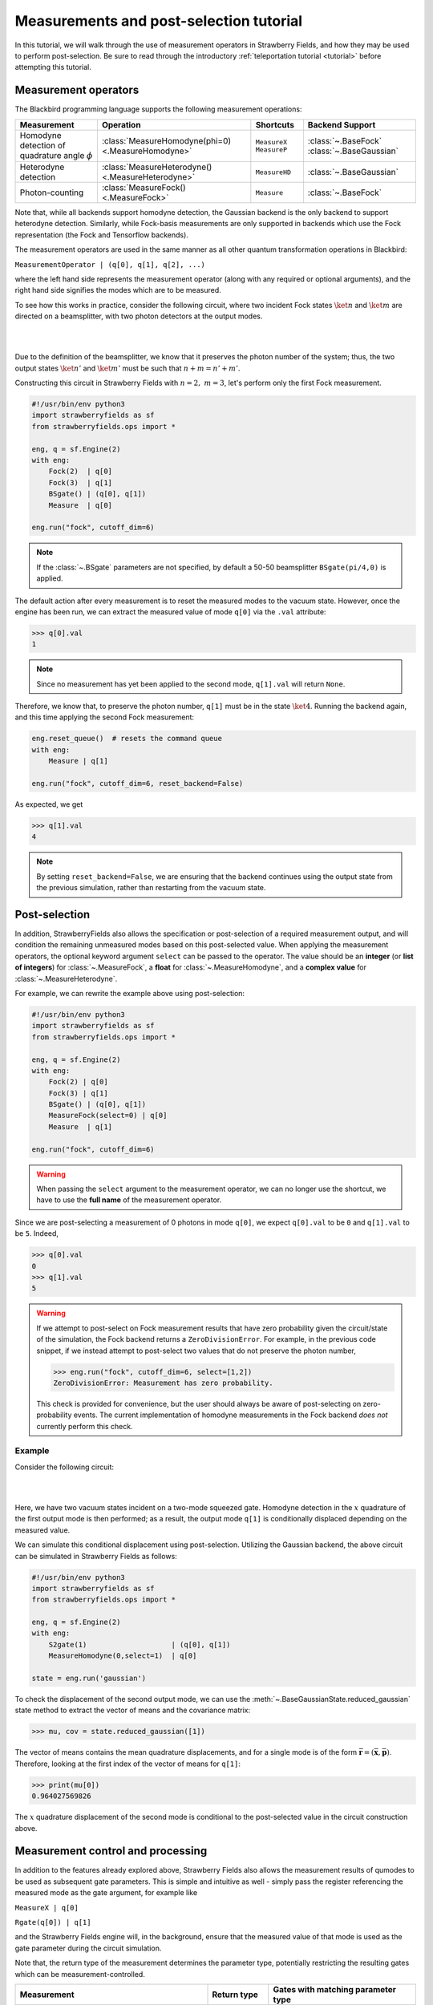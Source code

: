 .. |ps| replace:: post-selection
.. |PS| replace:: Post-selection

.. _ps_tutorial:

Measurements and |ps| tutorial
##############################

.. sectionauthor:: Josh Izaac <josh@xanadu.ai>

.. role:: html(raw)
   :format: html

.. highlight:: pycon

In this tutorial, we will walk through the use of measurement operators in Strawberry Fields, and how they may be used to perform post-selection. Be sure to read through the introductory :ref:`teleportation tutorial <tutorial>` before attempting this tutorial.


Measurement operators
=====================

The Blackbird programming language supports the following measurement operations:

.. rst-class:: docstable

+----------------------------------+----------------------------------------------------+---------------------------+-------------------------+
|           Measurement            |                     Operation                      |         Shortcuts         |     Backend Support     |
+==================================+====================================================+===========================+=========================+
| Homodyne detection               | :class:`MeasureHomodyne(phi=0) <.MeasureHomodyne>` | ``MeasureX`` ``MeasureP`` | :class:`~.BaseFock`     |
| of quadrature angle :math:`\phi` |                                                    |                           | :class:`~.BaseGaussian` |
+----------------------------------+----------------------------------------------------+---------------------------+-------------------------+
| Heterodyne detection             | :class:`MeasureHeterodyne() <.MeasureHeterodyne>`  | ``MeasureHD``             | :class:`~.BaseGaussian` |
+----------------------------------+----------------------------------------------------+---------------------------+-------------------------+
| Photon-counting                  | :class:`MeasureFock() <.MeasureFock>`              | ``Measure``               | :class:`~.BaseFock`     |
+----------------------------------+----------------------------------------------------+---------------------------+-------------------------+

Note that, while all backends support homodyne detection, the Gaussian backend is the only backend to support heterodyne detection. Similarly, while Fock-basis measurements are only supported in backends which use the Fock representation (the Fock and Tensorflow backends).

The measurement operators are used in the same manner as all other quantum transformation operations in Blackbird:

``MeasurementOperator | (q[0], q[1], q[2], ...)``

where the left hand side represents the measurement operator (along with any required or optional arguments), and the right hand side signifies the modes which are to be measured.

To see how this works in practice, consider the following circuit, where two incident Fock states :math:`\ket{n}` and :math:`\ket{m}` are directed on a beamsplitter, with two photon detectors at the output modes.

|

.. image:: ../_static/bs_measure.svg
    :align: center
    :width: 30%
    :target: javascript:void(0);

|

Due to the definition of the beamsplitter, we know that it preserves the photon number of the system; thus, the two output states :math:`\ket{n'}` and :math:`\ket{m'}` must be such that :math:`n+m=n'+m'`.

Constructing this circuit in Strawberry Fields with :math:`n=2,~m=3`, let's perform only the first Fock measurement.

.. code-block:: python3

    #!/usr/bin/env python3
    import strawberryfields as sf
    from strawberryfields.ops import *

    eng, q = sf.Engine(2)
    with eng:
        Fock(2)  | q[0]
        Fock(3)  | q[1]
        BSgate() | (q[0], q[1])
        Measure  | q[0]

    eng.run("fock", cutoff_dim=6)

.. note:: If the :class:`~.BSgate` parameters are not specified, by default a 50-50 beamsplitter ``BSgate(pi/4,0)`` is applied.

The default action after every measurement is to reset the measured modes to the vacuum state. However, once the engine has been run, we can extract the measured value of mode ``q[0]`` via the ``.val`` attribute:

>>> q[0].val
1

.. note:: Since no measurement has yet been applied to the second mode, ``q[1].val`` will return ``None``.

Therefore, we know that, to preserve the photon number, ``q[1]`` must be in the state :math:`\ket{4}`. Running the backend again, and this time applying the second Fock measurement:

.. code-block:: python3

    eng.reset_queue()  # resets the command queue
    with eng:
        Measure | q[1]

    eng.run("fock", cutoff_dim=6, reset_backend=False)


As expected, we get

>>> q[1].val
4

.. note:: By setting ``reset_backend=False``, we are ensuring that the backend continues using the output state from the previous simulation, rather than restarting from the vacuum state.

|PS|
==========

In addition, StrawberryFields also allows the specification or |ps| of a required measurement output, and will condition the remaining unmeasured modes based on this post-selected value.  When applying the measurement operators, the optional keyword argument ``select`` can be passed to the operator. The value should be an **integer** (or **list of integers**) for :class:`~.MeasureFock`, a **float** for :class:`~.MeasureHomodyne`, and a **complex value** for :class:`~.MeasureHeterodyne`.

For example, we can rewrite the example above using post-selection:

.. code-block:: python3

    #!/usr/bin/env python3
    import strawberryfields as sf
    from strawberryfields.ops import *

    eng, q = sf.Engine(2)
    with eng:
        Fock(2) | q[0]
        Fock(3) | q[1]
        BSgate() | (q[0], q[1])
        MeasureFock(select=0) | q[0]
        Measure  | q[1]

    eng.run("fock", cutoff_dim=6)

.. warning:: When passing the ``select`` argument to the measurement operator, we can no longer use the shortcut, we have to use the **full name** of the measurement operator.

Since we are post-selecting a measurement of 0 photons in mode ``q[0]``, we expect ``q[0].val`` to be ``0`` and ``q[1].val`` to be ``5``. Indeed,

>>> q[0].val
0
>>> q[1].val
5

.. warning::

    If we attempt to post-select on Fock measurement results that have zero probability given the circuit/state of the simulation, the Fock backend returns a ``ZeroDivisionError``. For example, in the previous code snippet, if we instead attempt to post-select two values that do not preserve the photon number,

    >>> eng.run("fock", cutoff_dim=6, select=[1,2])
    ZeroDivisionError: Measurement has zero probability.
    
    This check is provided for convenience, but the user should always be aware of post-selecting on zero-probability events. The current implementation of homodyne measurements in the Fock backend *does not* currently perform this check.

Example
---------

Consider the following circuit:


|

.. image:: ../_static/s_measure.svg
    :align: center
    :width: 30%
    :target: javascript:void(0);

|

Here, we have two vacuum states incident on a two-mode squeezed gate. Homodyne detection in the :math:`x` quadrature of the first output mode is then performed; as a result, the output mode ``q[1]`` is conditionally displaced depending on the measured value.

We can simulate this conditional displacement using post-selection. Utilizing the Gaussian backend, the above circuit can be simulated in Strawberry Fields as follows:

.. code-block:: python3

    #!/usr/bin/env python3
    import strawberryfields as sf
    from strawberryfields.ops import *

    eng, q = sf.Engine(2)
    with eng:
        S2gate(1)                    | (q[0], q[1])
        MeasureHomodyne(0,select=1)  | q[0]

    state = eng.run('gaussian')

To check the displacement of the second output mode, we can use the :meth:`~.BaseGaussianState.reduced_gaussian` state method to extract the vector of means and the covariance matrix:

>>> mu, cov = state.reduced_gaussian([1])

The vector of means contains the mean quadrature displacements, and for a single mode is of the form :math:`\bar{\mathbf{r}} = (\bar{\mathbf{x}}, \bar{\mathbf{p}})`. Therefore, looking at the first index of the vector of means for ``q[1]``:

>>> print(mu[0])
0.964027569826

The :math:`x` quadrature displacement of the second mode is conditional to the post-selected value in the circuit construction above. 


Measurement control and processing
=============================================

In addition to the features already explored above, Strawberry Fields also allows the measurement results of qumodes to be used as subsequent gate parameters. This is simple and intuitive as well - simply pass the register referencing the measured mode as the gate argument, for example like

``MeasureX | q[0]``

``Rgate(q[0]) | q[1]``

and the Strawberry Fields engine will, in the background, ensure that the measured value of that mode is used as the gate parameter during the circuit simulation.

Note that, the return type of the measurement determines the parameter type, potentially restricting the resulting gates which can be measurement-controlled.

.. rst-class:: docstable

+----------------------------------------------------+----------------+-------------------------------------------------------+
|                    Measurement                     |  Return type   |           Gates with matching parameter type          |
+====================================================+================+=======================================================+
| :class:`MeasureHomodyne(phi=0) <.MeasureHomodyne>` | Real number    | All                                                   |
+----------------------------------------------------+----------------+-------------------------------------------------------+
| :class:`MeasureHeterodyne() <.MeasureHeterodyne>`  | Complex number | :class:`~.Dgate`, :class:`~.Sgate`, :class:`~.S2gate` |
+----------------------------------------------------+----------------+-------------------------------------------------------+
| :class:`MeasureFock() <.MeasureFock>`              | Integer        | All                                                   |
+----------------------------------------------------+----------------+-------------------------------------------------------+


Classical processing
--------------------- 

Sometimes, additional classical processing needs to be performed on the measured value before using it as a gate parameter; Strawberry Fields provides some simple classical processing functions (known as **register transforms**) in the module :mod:`strawberryfields.utils`:

.. rst-class:: docstable

+-------------------------------------------+------------------------------------------------------------------+
|       Classical Processing function       |                           Description                            |
+===========================================+==================================================================+
| :func:`neg(q) <.neg>`                     | Negates the measured mode value, returns :math:`-q`              |
+-------------------------------------------+------------------------------------------------------------------+
| :func:`mag(q) <.mag>`                     | Returns the magnitude :math:`|q|` of a measured mode value.      |
+-------------------------------------------+------------------------------------------------------------------+
| :func:`phase(q) <.phase>`                 | Returns the phase :math:`\phi` of a complex measured mode value  |
+-------------------------------------------+------------------------------------------------------------------+
| :func:`scale(q,a) <.scale>`               | Returns :math:`aq`                                               |
+-------------------------------------------+------------------------------------------------------------------+
| :func:`shift(q,b) <.shift>`               | Returns :math:`q+b`                                              |
+-------------------------------------------+------------------------------------------------------------------+
| :func:`scale_shift(q,a,b) <.scale_shift>` | Returns :math:`aq+b`                                             |
+-------------------------------------------+------------------------------------------------------------------+
| :func:`power(q,a) <.power>`               | Returns :math:`q^a`. :math:`a` can be negative and/or fractional |
+-------------------------------------------+------------------------------------------------------------------+

These only need to be used when passing a measured mode value as a gate parameter. For example, if we wish to perform a Heterodyne measurement on a mode, and then use the measured **phase** to perform a controlled beamsplitter on other modes, we could do the following:

``MeasureHD | q[0]``

``BSgate(phase(q[0]), 0) | (q[1],q[2])``

In this particular example, we are casting the complex-valued Heterodyne measurement to a real value using the ``phase`` classical processing function, allowing us to pass it as a beamsplitter parameter.


User defined processing functions
-----------------------------------

If you need a classical processing function beyond the basic ones provided in the :mod:`strawberryfields.utils` module, you can use the :func:`strawberryfields.convert` decorator to create your own. For example, consider the case where you might need to take the *logarithm* of a measured value, but only within a certain range, and use this as a subsequent gate parameter.

.. code-block:: python3

    #!/usr/bin/env python3
    import numpy as np
    import strawberryfields as sf
    from strawberryfields.ops import *

    @sf.convert
    def log(q):
        if 0.5<q<1:
            return np.log(q)
        else:
            return q

    eng, q = sf.Engine(2)
    with eng:
        MeasureX      | q[0]
        Xgate(log(q)) | q[1]

By using the ``@sf.convert`` decorator directly above our user-defined custom processing function ``log(q)``, we convert this function into a register transform that can be applied directly to a measured mode as a gate parameter.

:html:`<div class="aside admonition" id="aside1"><a data-toggle="collapse" data-parent="#aside1" href="#content1" class="collapsed"><p class="first admonition-title">Advanced: RegRefTransforms (click to expand) <i class="fas fa-chevron-circle-down"></i></p></a><div id="content1" class="collapse" data-parent="#aside1" style="height: 0px;">`

    
Under the hood, the convert decorator is converting the user-defined processing function to a :class:`~.RegRefTransform` instance, which is how the Strawberry Fields engine understands transformations on qumodes. While it is always advised to use the built in classical processing functions, or the :func:`strawberryfields.convert` decorator for custom functions, the more advanced :class:`~.RegRefTransform` class can be used when more functionality is needed, for example processing functions on multiple qumodes.

The ``RegRefTransform`` is initialised as follows:

``RR([q[0],q[1],...], func(q0,q1,...))``

where the first argument is a sequence of :math:`n` qumodes, and the second argument is an :math:`n` argument function, with each argument corresponding to a qumode.

For example, the above user defined ``log`` function can be rewritten using an explicit ``RegRefTransform``:

.. code-block:: python3

    def log(q):
        if 0.5<q<1:
            return np.log(q)
        else:
            return q

    eng, q = sf.Engine(2)
    with eng:
        MeasureX      | q[0]
        Xgate(RR(q[0],log)) | q[1]

However, ``RegRefTransform`` allows for more flexibility, by allowing us to define a classical processing function that acts on multiple qubits. For example, we can combine two Homodyne measurement results to form a single complex argument for a displacement gate: 


.. code-block:: python3

    eng, q = sf.Engine(3)
    with eng:
        MeasureX      | q[0]
        MeasureP      | q[1]
        Dgate(RR([q[0],q[1]], lambda q0,q1: q0+1j*q1)) | q[2]

:html:`</div></div>`